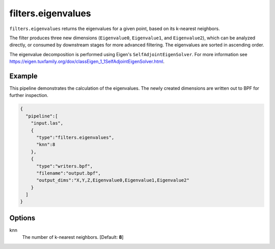 .. _filters.eigenvalues:

filters.eigenvalues
===============================================================================

``filters.eigenvalues`` returns the eigenvalues for a given point, based on its
k-nearest neighbors.

The filter produces three new dimensions (``Eigenvalue0``, ``Eigenvalue1``, and
``Eigenvalue2``), which can be analyzed directly, or consumed by downstream
stages for more advanced filtering. The eigenvalues are sorted in ascending
order.

The eigenvalue decomposition is performed using Eigen's
``SelfAdjointEigenSolver``. For more information see
https://eigen.tuxfamily.org/dox/classEigen_1_1SelfAdjointEigenSolver.html.

Example
-------

This pipeline demonstrates the calculation of the eigenvalues. The newly created
dimensions are written out to BPF for further inspection.

.. code-block:: json

    {
      "pipeline":[
        "input.las",
        {
          "type":"filters.eigenvalues",
          "knn":8
        },
        {
          "type":"writers.bpf",
          "filename":"output.bpf",
          "output_dims":"X,Y,Z,Eigenvalue0,Eigenvalue1,Eigenvalue2"
        }
      ]
    }

Options
-------------------------------------------------------------------------------

knn
  The number of k-nearest neighbors. [Default: **8**]
